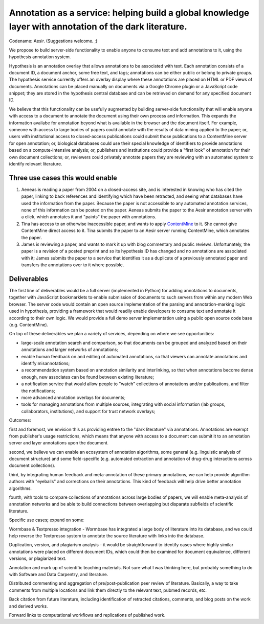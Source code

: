 Annotation as a service: helping build a global knowledge layer with annotation of the dark literature.
=======================================================================================================

Codename: Aesir. (Suggestions welcome. ;)

We propose to build server-side functionality to enable anyone to
consume text and add annotations to it, using the hypothesis
annotation system.

Hypothesis is an annotation overlay that allows annotations to be
associated with text. Each annotation consists of a document ID, a
document anchor, some free text, and tags; annotations can be either
public or belong to private groups.  The hypothesis service currently
offers an overlay display where these annotations are placed on HTML
or PDF views of documents. Annotations can be placed manually on
documents via a Google Chrome plugin or a JavaScript code snippet;
they are stored in the hypothesis central database and can be
retrieved on demand for any specified document ID.

We believe that this functionality can be usefully augmented by
building server-side functionality that will enable anyone with access
to a document to annotate the document using their own process and
information. This expands the information availabe for annotation
beyond what is available in the browser and the document itself.  For
example, someone with access to large bodies of papers could annotate
with the results of data mining applied to the paper; or, users with
institutional access to closed-access publications could submit those
publications to a ContentMine server for open annotation; or,
biological databases could use their special knowledge of identifiers
to provide annotations based on a compute-intensive analysis; or,
publishers and institutions could provide a "first look" of annotation
for their own document collections; or, reviewers could privately
annotate papers they are reviewing with an automated system to identify
relevant literature.

Three use cases this would enable
---------------------------------

1. Aeneas is reading a paper from 2004 on a closed-access site, and is
   interested in knowing who has cited the paper, linking to back
   references and identifying which have been retracted, and seeing what
   databases have used the information from the paper.  Because the
   paper is not accessible to any automated annotation services, none of
   this information can be posted on the paper. Aeneas submits the paper
   to the Aesir annotation server with a click, which annotates it and
   "paints" the paper with annotations.
   
2. Tina has access to an otherwise inaccessible paper, and wants to
   apply `ContentMine <http://contentmine.org/>`__ to it.  She cannot
   give ContentMine direct access to it. Tina submits the paper
   to an Aesir server running ContentMine, which annotates the paper.

3. James is reviewing a paper, and wants to mark it up with blog
   commentary and public reviews.  Unfortunately, the paper is a
   revision of a posted preprint and so its hypothesis ID has changed
   and no annotations are associated with it; James submits the paper
   to a service that identifies it as a duplicate of a previously
   annotated paper and transfers the annotations over to it where possible.

Deliverables
------------

The first line of deliverables would be a full server (implemented in
Python) for adding annotations to documents, together with JavaScript
bookmarklets to enable submission of documents to such servers from
within any modern Web browser.  The server code would contain an open
source implementation of the parsing and annotation-marking logic used
in hypothesis, providing a framework that would readily enable
developers to consume text and annotate it according to their own
logic.  We would provide a full demo server implementation using a
public open source code base (e.g. ContentMine).

On top of these deliverables we plan a variety of services, depending
on where we see opportunities:

* large-scale annotation search and comparison, so that documents can
  be grouped and analyzed based on their annotations and larger
  networks of annotations;
   
* enable human feedback on and editing of automated annotations, so that viewers can annotate annotations and identify misannotations;
  
* a recommendation system based on annotation similarity and
  interlinking, so that when annotations become dense enough, new
  associates can be found between existing literature;
  
* a notification service that would allow people to "watch"
  collections of annotations and/or publications, and filter the
  notifications;
  
* more advanced annotation overlays for documents;
  
* tools for managing annotations from multiple sources, integrating
  with social information (lab groups, collaborators, institutions),
  and support for trust network overlays;

Outcomes:

first and foremost, we envision this as providing entree to the "dark
literature" via annotations.  Annotations are exempt from publisher's
usage restrictions, which means that anyone with access to a document
can submit it to an annotation server and layer annotations upon the
document.

second, we believe we can enable an ecosystem of annotation
algorithms, some general (e.g. linguistic analysis of document
structure) and some field-specific (e.g. automated extraction and
annotation of drug-drug interactions across document collections).

third, by integrating human feedback and meta-annotation of these
primary annotations, we can help provide algorithm authors with
"eyeballs" and corrections on their annotations.  This kind of
feedback will help drive better annotation algorithms.

fourth, with tools to compare collections of annotations across large
bodies of papers, we will enable meta-analysis of annotation networks
and be able to build connections between overlapping but disparate
subfields of scientific literature.

Specific use cases; expand on some:

Wormbase & Textpresso integration - Wormbase has integrated a large
body of literature into its database, and we could help reverse the
Textpresso system to annotate the source literature with links into
the database.

Duplication, version, and plagiarism analysis - it would be
straightforward to identify cases where highly similar annotations
were placed on different document IDs, which could then be examined
for document equivalence, different versions, or plagiarized text.

Annotation and mark up of scientific teaching materials. Not sure what
I was thinking here, but probably something to do with Software and Data
Carpentry, and literature.

Distributed commenting and aggregation of pre/post-publication peer
review of literature.  Basically, a way to take comments from multiple
locations and link them directly to the relevant text, pubmed records,
etc.

Back citation from future literature, including identification of
retracted citations, comments, and blog posts on the work and derived
works.

Forward links to computational workflows and replications of published
work.
